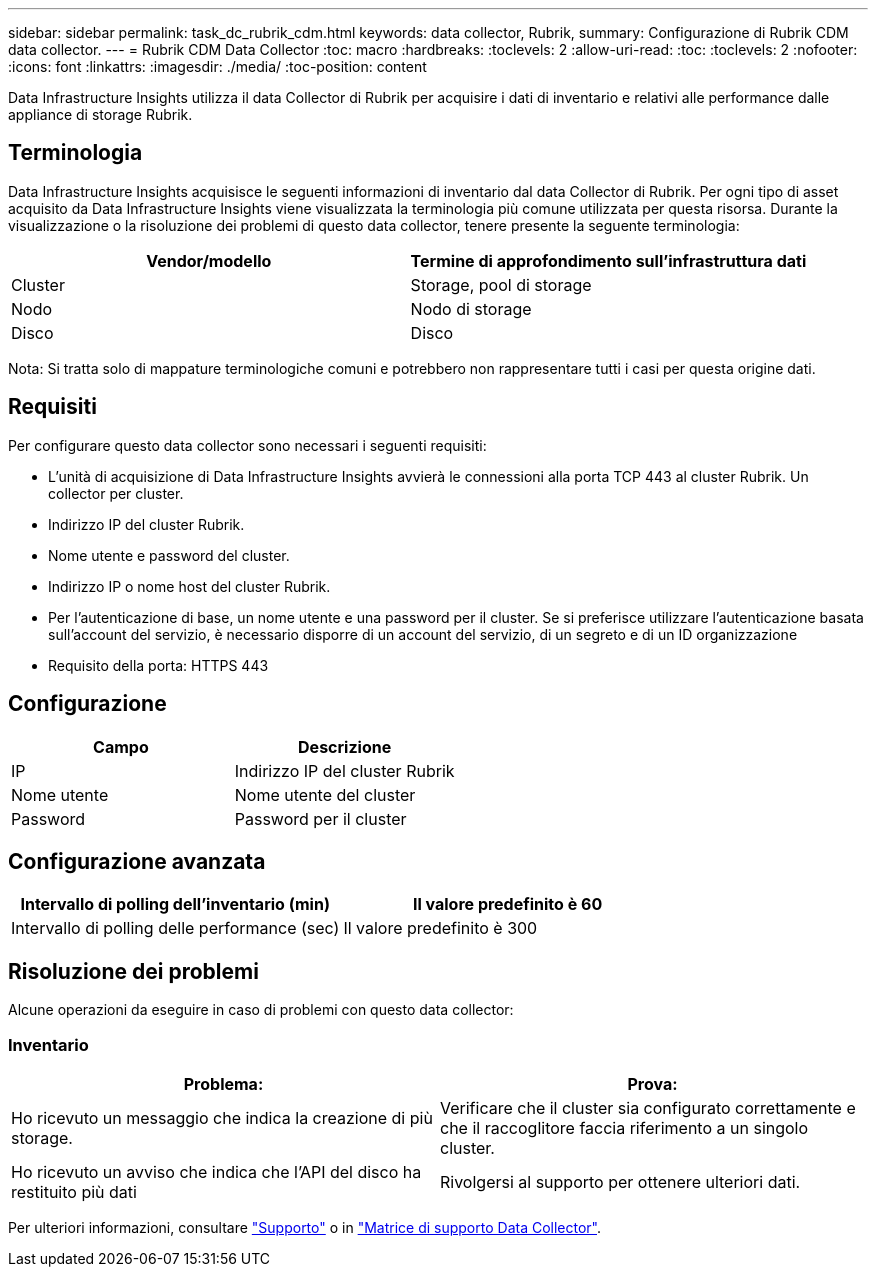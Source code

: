 ---
sidebar: sidebar 
permalink: task_dc_rubrik_cdm.html 
keywords: data collector, Rubrik, 
summary: Configurazione di Rubrik CDM data collector. 
---
= Rubrik CDM Data Collector
:toc: macro
:hardbreaks:
:toclevels: 2
:allow-uri-read: 
:toc: 
:toclevels: 2
:nofooter: 
:icons: font
:linkattrs: 
:imagesdir: ./media/
:toc-position: content


[role="lead"]
Data Infrastructure Insights utilizza il data Collector di Rubrik per acquisire i dati di inventario e relativi alle performance dalle appliance di storage Rubrik.



== Terminologia

Data Infrastructure Insights acquisisce le seguenti informazioni di inventario dal data Collector di Rubrik. Per ogni tipo di asset acquisito da Data Infrastructure Insights viene visualizzata la terminologia più comune utilizzata per questa risorsa. Durante la visualizzazione o la risoluzione dei problemi di questo data collector, tenere presente la seguente terminologia:

[cols="2*"]
|===
| Vendor/modello | Termine di approfondimento sull'infrastruttura dati 


| Cluster | Storage, pool di storage 


| Nodo | Nodo di storage 


| Disco | Disco 
|===
Nota: Si tratta solo di mappature terminologiche comuni e potrebbero non rappresentare tutti i casi per questa origine dati.



== Requisiti

Per configurare questo data collector sono necessari i seguenti requisiti:

* L'unità di acquisizione di Data Infrastructure Insights avvierà le connessioni alla porta TCP 443 al cluster Rubrik. Un collector per cluster.
* Indirizzo IP del cluster Rubrik.
* Nome utente e password del cluster.
* Indirizzo IP o nome host del cluster Rubrik.
* Per l'autenticazione di base, un nome utente e una password per il cluster. Se si preferisce utilizzare l'autenticazione basata sull'account del servizio, è necessario disporre di un account del servizio, di un segreto e di un ID organizzazione
* Requisito della porta: HTTPS 443




== Configurazione

[cols="2*"]
|===
| Campo | Descrizione 


| IP | Indirizzo IP del cluster Rubrik 


| Nome utente | Nome utente del cluster 


| Password | Password per il cluster 
|===


== Configurazione avanzata

[cols="2*"]
|===
| Intervallo di polling dell'inventario (min) | Il valore predefinito è 60 


| Intervallo di polling delle performance (sec) | Il valore predefinito è 300 
|===


== Risoluzione dei problemi

Alcune operazioni da eseguire in caso di problemi con questo data collector:



=== Inventario

[cols="2*"]
|===
| Problema: | Prova: 


| Ho ricevuto un messaggio che indica la creazione di più storage. | Verificare che il cluster sia configurato correttamente e che il raccoglitore faccia riferimento a un singolo cluster. 


| Ho ricevuto un avviso che indica che l'API del disco ha restituito più dati | Rivolgersi al supporto per ottenere ulteriori dati. 
|===
Per ulteriori informazioni, consultare link:concept_requesting_support.html["Supporto"] o in link:reference_data_collector_support_matrix.html["Matrice di supporto Data Collector"].
